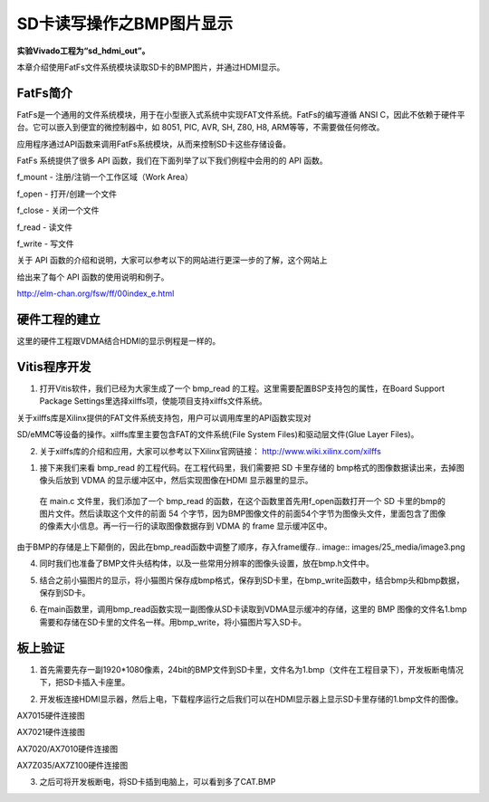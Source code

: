 SD卡读写操作之BMP图片显示
===========================

**实验Vivado工程为“sd_hdmi_out”。**

本章介绍使用FatFs文件系统模块读取SD卡的BMP图片，并通过HDMI显示。

FatFs简介
---------

FatFs是一个通用的文件系统模块，用于在小型嵌入式系统中实现FAT文件系统。FatFs的编写遵循 ANSI C，因此不依赖于硬件平台。它可以嵌入到便宜的微控制器中，如 8051, PIC, AVR, SH, Z80, H8, ARM等等，不需要做任何修改。

应用程序通过API函数来调用FatFs系统模块，从而来控制SD卡这些存储设备。

.. image:: images/25_media/image1.png
      
FatFs 系统提供了很多 API 函数，我们在下面列举了以下我们例程中会用的的 API 函数。

f_mount - 注册/注销一个工作区域（Work Area）

f_open - 打开/创建一个文件

f_close - 关闭一个文件

f_read - 读文件

f_write - 写文件

关于 API 函数的介绍和说明，大家可以参考以下的网站进行更深一步的了解，这个网站上

给出来了每个 API 函数的使用说明和例子。

http://elm-chan.org/fsw/ff/00index_e.html

硬件工程的建立
--------------

这里的硬件工程跟VDMA结合HDMI的显示例程是一样的。

Vitis程序开发
-------------

1. 打开Vitis软件，我们已经为大家生成了一个 bmp_read 的工程。这里需要配置BSP支持包的属性，在Board Support Package Settings里选择xilffs项，使能项目支持xilffs文件系统。

.. image:: images/25_media/image2.png
      
关于xilffs库是Xilinx提供的FAT文件系统支持包，用户可以调用库里的API函数实现对

SD/eMMC等设备的操作。xilffs库里主要包含FAT的文件系统(File System Files)和驱动层文件(Glue Layer Files)。

2. 关于xilffs库的介绍和应用，大家可以参考以下Xilinx官网链接： http://www.wiki.xilinx.com/xilffs

1. 接下来我们来看 bmp_read 的工程代码。在工程代码里，我们需要把 SD 卡里存储的 bmp格式的图像数据读出来，去掉图像头后放到 VDMA 的显示缓冲区中，然后实现图像在HDMI 显示器里的显示。

..

   在 main.c 文件里，我们添加了一个 bmp_read
   的函数，在这个函数里首先用f_open函数打开一个 SD
   卡里的bmp的图片文件。然后读取这个文件的前面 54
   个字节，因为BMP图像文件的前面54个字节为图像头文件，里面包含了图像的像素大小信息。再一行一行的读取图像数据存到
   VDMA 的 frame 显示缓冲区中。

由于BMP的存储是上下颠倒的，因此在bmp_read函数中调整了顺序，存入frame缓存.. image:: images/25_media/image3.png
            
4. 同时我们也准备了BMP文件头结构体，以及一些常用分辨率的图像头设置，放在bmp.h文件中。

.. image:: images/25_media/image4.png
      
5. 结合之前小猫图片的显示，将小猫图片保存成bmp格式，保存到SD卡里，在bmp_write函数中，结合bmp头和bmp数据，保存到SD卡。

.. image:: images/25_media/image5.png
      
6. 在main函数里，调用bmp_read函数实现一副图像从SD卡读取到VDMA显示缓冲的存储，这里的 BMP 图像的文件名1.bmp需要和存储在SD卡里的文件名一样。用bmp_write，将小猫图片写入SD卡。

.. image:: images/25_media/image6.png
      
板上验证
--------

1. 首先需要先存一副1920*1080像素，24bit的BMP文件到SD卡里，文件名为1.bmp（文件在工程目录下），开发板断电情况下，把SD卡插入卡座里。

.. image:: images/25_media/image7.png
      
2. 开发板连接HDMI显示器，然后上电，下载程序运行之后我们可以在HDMI显示器上显示SD卡里存储的1.bmp文件的图像。

.. image:: images/25_media/image8.png
      
AX7015硬件连接图

.. image:: images/25_media/image9.png
      
AX7021硬件连接图

.. image:: images/25_media/image10.png
      
AX7020/AX7010硬件连接图

.. image:: images/25_media/image11.png
      
AX7Z035/AX7Z100硬件连接图

3. 之后可将开发板断电，将SD卡插到电脑上，可以看到多了CAT.BMP

.. image:: images/25_media/image12.png
      